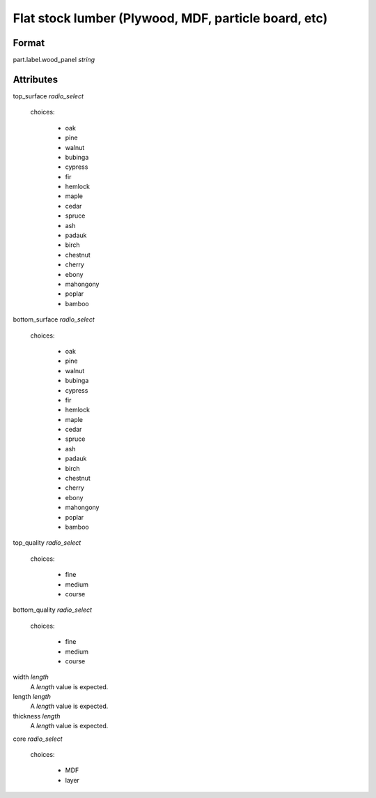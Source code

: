 Flat stock lumber (Plywood, MDF, particle board, etc)
=====================================================

''''''
Format
''''''

part.label.wood_panel *string*

''''''''''
Attributes
''''''''''

top_surface *radio_select*
    
    choices:
    
      * oak
    
      * pine
    
      * walnut
    
      * bubinga
    
      * cypress
    
      * fir
    
      * hemlock
    
      * maple
    
      * cedar
    
      * spruce
    
      * ash
    
      * padauk
    
      * birch
    
      * chestnut
    
      * cherry
    
      * ebony
    
      * mahongony
    
      * poplar
    
      * bamboo
    
    
bottom_surface *radio_select*
    
    choices:
    
      * oak
    
      * pine
    
      * walnut
    
      * bubinga
    
      * cypress
    
      * fir
    
      * hemlock
    
      * maple
    
      * cedar
    
      * spruce
    
      * ash
    
      * padauk
    
      * birch
    
      * chestnut
    
      * cherry
    
      * ebony
    
      * mahongony
    
      * poplar
    
      * bamboo
    
    
top_quality *radio_select*
    
    choices:
    
      * fine
    
      * medium
    
      * course
    
    
bottom_quality *radio_select*
    
    choices:
    
      * fine
    
      * medium
    
      * course
    
    
width *length*
    A *length* value is expected.
    
    
length *length*
    A *length* value is expected.
    
    
thickness *length*
    A *length* value is expected.
    
    
core *radio_select*
    
    choices:
    
      * MDF
    
      * layer
    
    
